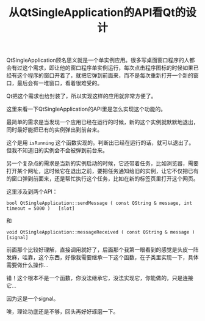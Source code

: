 #+title: 从QtSingleApplication的API看Qt的设计
# bhj-tags: blog

QtSingleApplication顾名思义就是一个单实例应用。很多写桌面窗口程序的人都会有过这个需求，即让他的窗口程序单实例运行，每次点击程序图标的时候如果已经有这个程序的窗口开着了，就把它弹到前面来，而不是每次重新打开一个新的窗口，最后会有一堆窗口，看着很难受的。

Qt把这个需求也给封装了，所以实现这样的应用就非常方便了。

这里来看一下QtSingleApplication的API里是怎么实现这个功能的。

最简单的需求是当发现一个应用已经在运行的时候，新的这个实例就默默地退出，同时最好能把已有的实例弹出到前台来。

这个是用 =isRunning= 这个函数实现的。判断出已经在运行的话，就可以退出了。但我不知道旧的实例会不会被弹到前台来。

另一个复杂点的需求是当新的实例启动的时候，它还带着任务，比如浏览器，需要打开某个网址，这时候它在退出之前，要把任务通知给旧的实例，让它不仅把已有的窗口弹到前面来，还是帮忙执行这个任务，比如在新的标签页里打开这个网页。

这里涉及到两个API：

#+BEGIN_EXAMPLE
bool QtSingleApplication::sendMessage ( const QString & message, int timeout = 5000 )   [slot]
#+END_EXAMPLE

和

#+BEGIN_EXAMPLE
void QtSingleApplication::messageReceived ( const QString & message )   [signal]
#+END_EXAMPLE

前面那个比较好理解，直接调用就好了，后面那个我第一眼看到的感觉是头皮一阵发麻，哇靠，这个东西，好像我需要继承一下这个函数，在子类里实现一下，具体需要做什么操作...

错！这个根本不是一个函数，你没法继承它，没法实现它，你能做的，只是连接它...

因为这是一个signal。

唉，理论功底还是不够，回头再好好琢磨一下。
